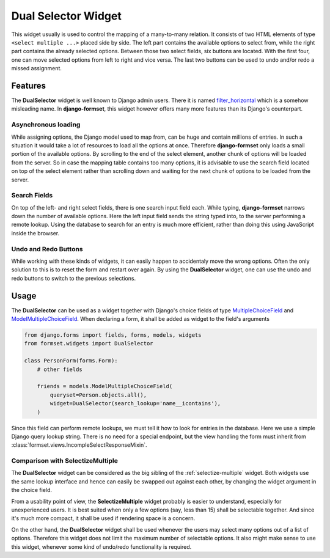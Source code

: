 .. _dual-selector:

====================
Dual Selector Widget
====================

This widget usually is used to control the mapping of a many-to-many relation. It consists of two
HTML elements of type ``<select multiple ...>`` placed side by side. The left part contains the
available options to select from, while the right part contains the already selected options.
Between those two select fields, six buttons are located. With the first four, one can move selected
options from left to right and vice versa. The last two buttons can be used to undo and/or redo a
missed assignment.

.. image:: _static/dual-selector.png
  :width: 760
  :alt: DualSelector widget


Features
========

The **DualSelector** widget is well known to Django admin users. There it is named
filter_horizontal_ which is a somehow misleading name. In **django-formset**, this widget however
offers many more features than its Django's counterpart.

.. _filter_horizontal: https://docs.djangoproject.com/en/stable/ref/contrib/admin/#django.contrib.admin.ModelAdmin.filter_horizontal


Asynchronous loading
--------------------

While assigning options, the Django model used to map from, can be huge and contain millions of
entries. In such a situation it would take a lot of resources to load all the options at once.
Therefore **django-formset** only loads a small portion of the available options. By scrolling to
the end of the select element, another chunk of options will be loaded from the server. So in case
the mapping table contains too many options, it is advisable to use the search field located on top
of the select element rather than scrolling down and waiting for the next chunk of options to be
loaded from the server.


Search Fields
-------------

On top of the left- and right select fields, there is one search input field each. While typing,
**django-formset** narrows down the number of available options. Here the left input field sends the
string typed into, to the server performing a remote lookup. Using the database to search for an
entry is much more efficient, rather than doing this using JavaScript inside the browser.


Undo and Redo Buttons
---------------------

While working with these kinds of widgets, it can easily happen to accidentaly move the wrong
options. Often the only solution to this is to reset the form and restart over again. By using the
**DualSelector** widget, one can use the undo and redo buttons to switch to the previous selections.


Usage
=====

The **DualSelector** can be used as a widget together with Django's choice fields of type
MultipleChoiceField_ and ModelMultipleChoiceField_. When declaring a form, it shall be added
as widget to the field's arguments

.. code-block:: python

	from django.forms import fields, forms, models, widgets
	from formset.widgets import DualSelector

	class PersonForm(forms.Form):
	    # other fields

	    friends = models.ModelMultipleChoiceField(
	        queryset=Person.objects.all(),
	        widget=DualSelector(search_lookup='name__icontains'),
	    )

Since this field can perform remote lookups, we must tell it how to look for entries in the
database. Here we use a simple Django query lookup string. There is no need for a special endpoint,
but the view handling the form must inherit from :class:`formset.views.IncompleSelectResponseMixin`.

.. _MultipleChoiceField: https://docs.djangoproject.com/en/stable/ref/forms/fields/#multiplechoicefield
.. _ModelMultipleChoiceField: https://docs.djangoproject.com/en/stable/ref/forms/fields/#django.forms.ModelMultipleChoiceField


Comparison with SelectizeMultiple
---------------------------------

The **DualSelector** widget can be considered as the big sibling of the :ref:`selectize-multiple`
widget. Both widgets use the same lookup interface and hence can easily be swapped out against each
other, by changing the widget argument in the choice field. 

From a usability point of view, the **SelectizeMultiple** widget probably is easier to understand,
especially for unexperienced users. It is best suited when only a few options (say, less than 15)
shall be selectable together. And since it's much more compact, it shall be used if rendering space
is a concern.

On the other hand, the **DualSelector** widget shall be used whenever the users may select many
options out of a list of options. Therefore this widget does not limit the maximum number of
selectable options. It also might make sense to use this widget, whenever some kind of undo/redo
functionality is required.
